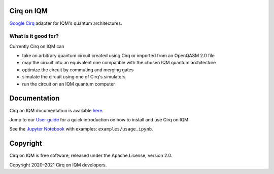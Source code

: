 |CI badge| |Release badge|

.. |CI badge| image:: https://github.com/iqm-finland/cirq-on-iqm/actions/workflows/ci.yml/badge.svg
.. |Release badge| image:: https://img.shields.io/github/release/iqm-finland/cirq-on-iqm.svg


Cirq on IQM
===========

`Google Cirq <https://github.com/quantumlib/Cirq>`_ adapter for IQM's quantum architectures.


What is it good for?
--------------------

Currently Cirq on IQM can

* take an arbitrary quantum circuit created using Cirq or imported from an OpenQASM 2.0 file
* map the circuit into an equivalent one compatible with the chosen IQM quantum architecture
* optimize the circuit by commuting and merging gates
* simulate the circuit using one of Cirq's simulators
* run the circuit on an IQM quantum computer


Documentation
=============

Cirq on IQM documentation is available `here <https://iqm-finland.github.io/cirq-on-iqm/index.html>`_.

Jump to our `User guide <https://iqm-finland.github.io/cirq-on-iqm/user_guide.html>`_
for a quick introduction on how to install and use Cirq on IQM.

See the `Jupyter Notebook <https://jupyter.org/>`_ with examples: ``examples/usage.ipynb``.


Copyright
=========

Cirq on IQM is free software, released under the Apache License, version 2.0.

Copyright 2020–2021 Cirq on IQM developers.
